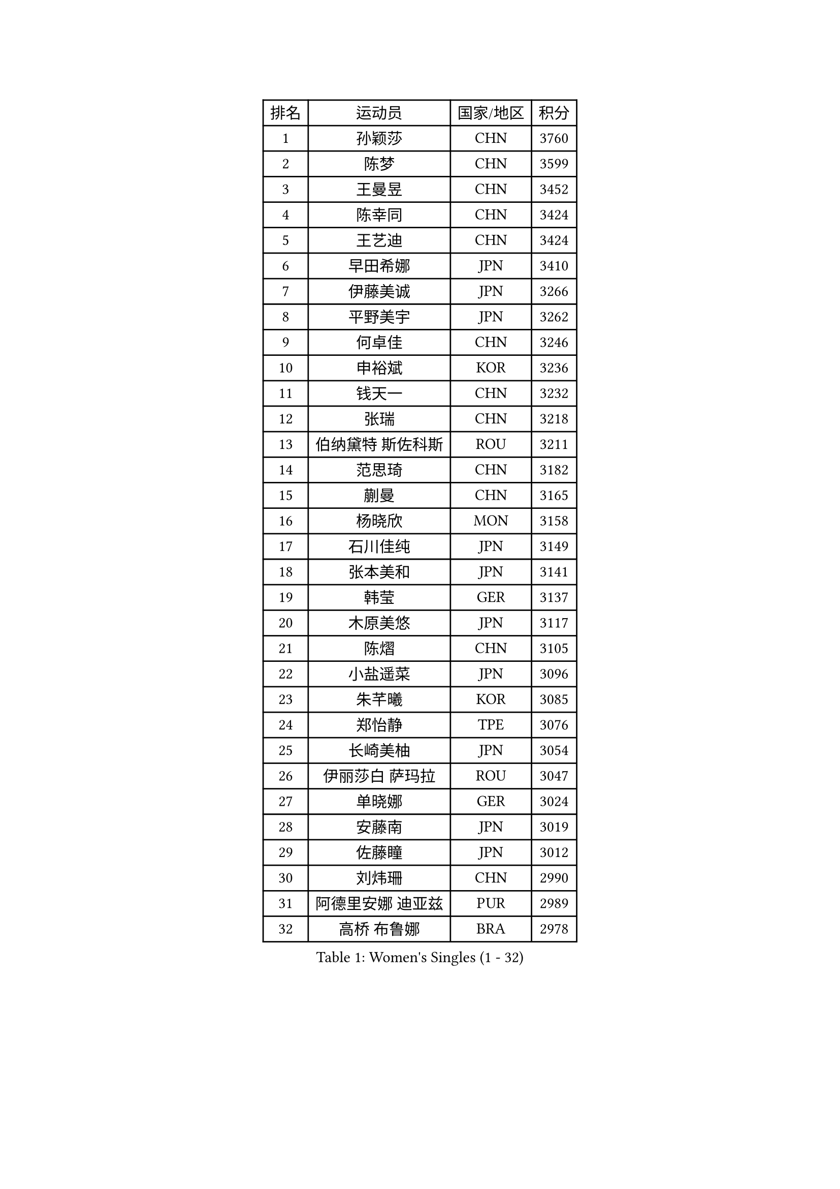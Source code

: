 
#set text(font: ("Courier New", "NSimSun"))
#figure(
  caption: "Women's Singles (1 - 32)",
    table(
      columns: 4,
      [排名], [运动员], [国家/地区], [积分],
      [1], [孙颖莎], [CHN], [3760],
      [2], [陈梦], [CHN], [3599],
      [3], [王曼昱], [CHN], [3452],
      [4], [陈幸同], [CHN], [3424],
      [5], [王艺迪], [CHN], [3424],
      [6], [早田希娜], [JPN], [3410],
      [7], [伊藤美诚], [JPN], [3266],
      [8], [平野美宇], [JPN], [3262],
      [9], [何卓佳], [CHN], [3246],
      [10], [申裕斌], [KOR], [3236],
      [11], [钱天一], [CHN], [3232],
      [12], [张瑞], [CHN], [3218],
      [13], [伯纳黛特 斯佐科斯], [ROU], [3211],
      [14], [范思琦], [CHN], [3182],
      [15], [蒯曼], [CHN], [3165],
      [16], [杨晓欣], [MON], [3158],
      [17], [石川佳纯], [JPN], [3149],
      [18], [张本美和], [JPN], [3141],
      [19], [韩莹], [GER], [3137],
      [20], [木原美悠], [JPN], [3117],
      [21], [陈熠], [CHN], [3105],
      [22], [小盐遥菜], [JPN], [3096],
      [23], [朱芊曦], [KOR], [3085],
      [24], [郑怡静], [TPE], [3076],
      [25], [长崎美柚], [JPN], [3054],
      [26], [伊丽莎白 萨玛拉], [ROU], [3047],
      [27], [单晓娜], [GER], [3024],
      [28], [安藤南], [JPN], [3019],
      [29], [佐藤瞳], [JPN], [3012],
      [30], [刘炜珊], [CHN], [2990],
      [31], [阿德里安娜 迪亚兹], [PUR], [2989],
      [32], [高桥 布鲁娜], [BRA], [2978],
    )
  )#pagebreak()

#set text(font: ("Courier New", "NSimSun"))
#figure(
  caption: "Women's Singles (33 - 64)",
    table(
      columns: 4,
      [排名], [运动员], [国家/地区], [积分],
      [33], [BERGSTROM Linda], [SWE], [2958],
      [34], [玛妮卡 巴特拉], [IND], [2951],
      [35], [覃予萱], [CHN], [2948],
      [36], [森樱], [JPN], [2946],
      [37], [徐孝元], [KOR], [2945],
      [38], [刘佳], [AUT], [2944],
      [39], [李时温], [KOR], [2938],
      [40], [田志希], [KOR], [2937],
      [41], [石洵瑶], [CHN], [2925],
      [42], [郭雨涵], [CHN], [2924],
      [43], [倪夏莲], [LUX], [2921],
      [44], [朱成竹], [HKG], [2918],
      [45], [傅玉], [POR], [2916],
      [46], [XU Yi], [CHN], [2908],
      [47], [王晓彤], [CHN], [2901],
      [48], [曾尖], [SGP], [2901],
      [49], [KIM Hayeong], [KOR], [2892],
      [50], [普利西卡 帕瓦德], [FRA], [2889],
      [51], [LEE Eunhye], [KOR], [2887],
      [52], [妮娜 米特兰姆], [GER], [2887],
      [53], [袁嘉楠], [FRA], [2883],
      [54], [SAWETTABUT Suthasini], [THA], [2882],
      [55], [梁夏银], [KOR], [2876],
      [56], [QI Fei], [CHN], [2865],
      [57], [索菲亚 波尔卡诺娃], [AUT], [2845],
      [58], [吴洋晨], [CHN], [2842],
      [59], [崔孝珠], [KOR], [2831],
      [60], [DRAGOMAN Andreea], [ROU], [2824],
      [61], [KIM Nayeong], [KOR], [2819],
      [62], [FAN Shuhan], [CHN], [2808],
      [63], [YANG Yiyun], [CHN], [2794],
      [64], [SASAO Asuka], [JPN], [2792],
    )
  )#pagebreak()

#set text(font: ("Courier New", "NSimSun"))
#figure(
  caption: "Women's Singles (65 - 96)",
    table(
      columns: 4,
      [排名], [运动员], [国家/地区], [积分],
      [65], [边宋京], [PRK], [2773],
      [66], [杜凯琹], [HKG], [2766],
      [67], [韩菲儿], [CHN], [2764],
      [68], [邵杰妮], [POR], [2763],
      [69], [玛利亚 肖], [ESP], [2762],
      [70], [陈思羽], [TPE], [2757],
      [71], [KIM Byeolnim], [KOR], [2751],
      [72], [PARANANG Orawan], [THA], [2750],
      [73], [BRATEYKO Solomiya], [UKR], [2750],
      [74], [张安], [USA], [2750],
      [75], [CHIEN Tung-Chuan], [TPE], [2728],
      [76], [ZONG Geman], [CHN], [2720],
      [77], [PESOTSKA Margaryta], [UKR], [2719],
      [78], [BAJOR Natalia], [POL], [2719],
      [79], [DIACONU Adina], [ROU], [2717],
      [80], [LIU Hsing-Yin], [TPE], [2715],
      [81], [WAN Yuan], [GER], [2710],
      [82], [MUKHERJEE Sutirtha], [IND], [2709],
      [83], [#text(gray, "SOO Wai Yam Minnie")], [HKG], [2702],
      [84], [HAPONOVA Hanna], [UKR], [2697],
      [85], [MUKHERJEE Ayhika], [IND], [2694],
      [86], [CIOBANU Irina], [ROU], [2692],
      [87], [LI Yu-Jhun], [TPE], [2691],
      [88], [WINTER Sabine], [GER], [2691],
      [89], [MALOBABIC Ivana], [CRO], [2688],
      [90], [王 艾米], [USA], [2686],
      [91], [HUANG Yi-Hua], [TPE], [2685],
      [92], [MADARASZ Dora], [HUN], [2682],
      [93], [CHANG Li Sian Alice], [MAS], [2676],
      [94], [KAMATH Archana Girish], [IND], [2674],
      [95], [YANG Huijing], [CHN], [2670],
      [96], [EERLAND Britt], [NED], [2669],
    )
  )#pagebreak()

#set text(font: ("Courier New", "NSimSun"))
#figure(
  caption: "Women's Singles (97 - 128)",
    table(
      columns: 4,
      [排名], [运动员], [国家/地区], [积分],
      [97], [李雅可], [CHN], [2668],
      [98], [AKULA Sreeja], [IND], [2662],
      [99], [POTA Georgina], [HUN], [2661],
      [100], [GODA Hana], [EGY], [2656],
      [101], [ZARIF Audrey], [FRA], [2655],
      [102], [GUISNEL Oceane], [FRA], [2654],
      [103], [NOMURA Moe], [JPN], [2653],
      [104], [张默], [CAN], [2647],
      [105], [刘杨子], [AUS], [2645],
      [106], [CHASSELIN Pauline], [FRA], [2643],
      [107], [ZHANG Xiangyu], [CHN], [2641],
      [108], [#text(gray, "SU Pei-Ling")], [TPE], [2640],
      [109], [GHORPADE Yashaswini], [IND], [2640],
      [110], [蒂娜 梅谢芙], [EGY], [2635],
      [111], [SURJAN Sabina], [SRB], [2635],
      [112], [LUTZ Charlotte], [FRA], [2620],
      [113], [YOON Hyobin], [KOR], [2612],
      [114], [LAY Jian Fang], [AUS], [2611],
      [115], [#text(gray, "MIGOT Marie")], [FRA], [2610],
      [116], [LUTZ Camille], [FRA], [2609],
      [117], [AKAE Kaho], [JPN], [2608],
      [118], [克里斯蒂娜 卡尔伯格], [SWE], [2608],
      [119], [CHEN Ying-Chen], [TPE], [2605],
      [120], [RAKOVAC Lea], [CRO], [2602],
      [121], [KAUFMANN Annett], [GER], [2599],
      [122], [#text(gray, "LI Yuqi")], [CHN], [2596],
      [123], [JI Eunchae], [KOR], [2589],
      [124], [SCHREINER Franziska], [GER], [2589],
      [125], [SAWETTABUT Jinnipa], [THA], [2588],
      [126], [LAM Yee Lok], [HKG], [2580],
      [127], [ZAHARIA Elena], [ROU], [2579],
      [128], [MATELOVA Hana], [CZE], [2579],
    )
  )